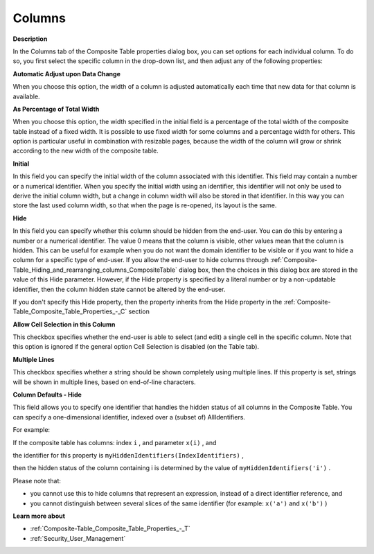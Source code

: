 

.. _Composite-Table_Composite_Table_Properties_-_C:


Columns
=======

**Description** 

In the Columns tab of the Composite Table properties dialog box, you can set options for each individual column. To do so, you first select the specific column in the drop-down list, and then adjust any of the following properties:



**Automatic Adjust upon Data Change** 

When you choose this option, the width of a column is adjusted automatically each time that new data for that column is available.



**As Percentage of Total Width** 

When you choose this option, the width specified in the initial field is a percentage of the total width of the composite table instead of a fixed width. It is possible to use fixed width for some columns and a percentage width for others. This option is particular useful in combination with resizable pages, because the width of the column will grow or shrink according to the new width of the composite table.



**Initial** 

In this field you can specify the initial width of the column associated with this identifier. This field may contain a number or a numerical identifier. When you specify the initial width using an identifier, this identifier will not only be used to derive the initial column width, but a change in column width will also be stored in that identifier. In this way you can store the last used column width, so that when the page is re-opened, its layout is the same.





**Hide** 

In this field you can specify whether this column should be hidden from the end-user. You can do this by entering a number or a numerical identifier. The value 0 means that the column is visible, other values mean that the column is hidden. This can be useful for example when you do not want the domain identifier to be visible or if you want to hide a column for a specific type of end-user. If you allow the end-user to hide columns through :ref:`Composite-Table_Hiding_and_rearranging_columns_CompositeTable` dialog box, then the choices in this dialog box are stored in the value of this Hide parameter. However, if the Hide property is specified by a literal number or by a non-updatable identifier, then the column hidden state cannot be altered by the end-user.

If you don't specify this Hide property, then the property inherits from the Hide property in the :ref:`Composite-Table_Composite_Table_Properties_-_C`  section



**Allow Cell Selection in this Column** 

This checkbox specifies whether the end-user is able to select (and edit) a single cell in the specific column. Note that this option is ignored if the general option Cell Selection is disabled (on the Table tab).



**Multiple Lines** 

This checkbox specifies whether a string should be shown completely using multiple lines. If this property is set, strings will be shown in multiple lines, based on end-of-line characters.





**Column Defaults - Hide** 

This field allows you to specify one identifier that handles the hidden status of all columns in the Composite Table. You can specify a one-dimensional identifier, indexed over a (subset of) AllIdentifiers. 

For example: 

If the composite table has columns: index ``i`` , and parameter ``x(i)`` , and 

the identifier for this property is ``myHiddenIdentifiers(IndexIdentifiers)`` , 

then the hidden status of the column containing i is determined by the value of ``myHiddenIdentifiers('i')`` .

Please note that:


*    you cannot use this to hide columns that represent an expression, instead of a direct identifier reference, and 
*    you cannot distinguish between several slices of the same identifier (for example: ``x('a')`` and ``x('b')`` )



**Learn more about** 

*	:ref:`Composite-Table_Composite_Table_Properties_-_T`  
*	:ref:`Security_User_Management`  




